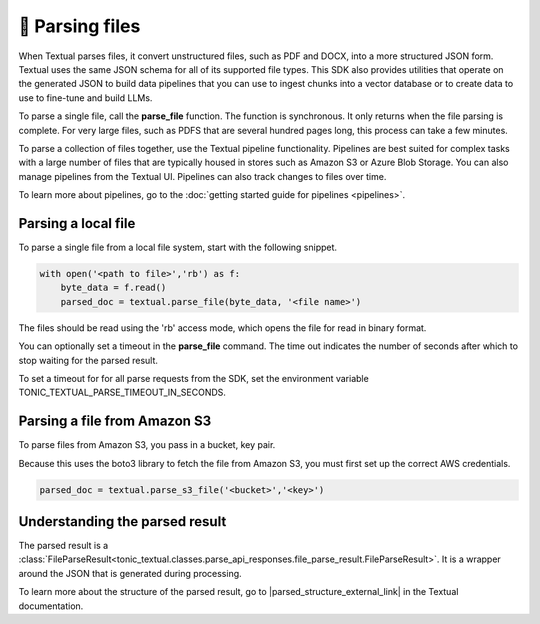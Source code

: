 🧮 Parsing files
=================

When Textual parses files, it convert unstructured files, such as PDF and DOCX, into a more structured JSON form. Textual uses the same JSON schema for all of its supported file types. This SDK also provides utilities that operate on the generated JSON to build data pipelines that you can use to ingest chunks into a vector database or to create data to use to fine-tune and build LLMs.

To parse a single file, call the **parse_file** function. The function is synchronous. It only returns when the file parsing is complete. For very large files, such as PDFS that are several hundred pages long, this process can take a few minutes.  

To parse a collection of files together, use the Textual pipeline functionality. Pipelines are best suited for complex tasks with a large number of files that are typically housed in stores such as Amazon S3 or Azure Blob Storage. You can also manage pipelines from the Textual UI. Pipelines can also track changes to files over time.

To learn more about pipelines, go to the :doc:`getting started guide for pipelines <pipelines>`.

Parsing a local file
---------------------------

To parse a single file from a local file system, start with the following snippet.

.. code-block:: python

    with open('<path to file>','rb') as f:
        byte_data = f.read()
        parsed_doc = textual.parse_file(byte_data, '<file name>')

The files should be read using the 'rb' access mode, which opens the file for read in binary format.

You can optionally set a timeout in the **parse_file** command. The time out indicates the number of seconds after which to stop waiting for the parsed result.

To set a timeout for for all parse requests from the SDK, set the environment variable TONIC_TEXTUAL_PARSE_TIMEOUT_IN_SECONDS.

Parsing a file from Amazon S3
-----------------------------

To parse files from Amazon S3, you pass in a bucket, key pair.

Because this uses the boto3 library to fetch the file from Amazon S3, you must first set up the correct AWS credentials.

.. code-block:: python

    parsed_doc = textual.parse_s3_file('<bucket>','<key>')

Understanding the parsed result
-------------------------------

The parsed result is a :class:`FileParseResult<tonic_textual.classes.parse_api_responses.file_parse_result.FileParseResult>`. It is a wrapper around the JSON that is generated during processing.

To learn more about the structure of the parsed result, go to |parsed_structure_external_link| in the Textual documentation.

.. |parsed_structure_external_link| raw:: html

    <a href="https://docs.tonic.ai/textual/pipelines/viewing-pipeline-results/pipeline-json-structure" target="_blank">Parsed JSON structure</a>
